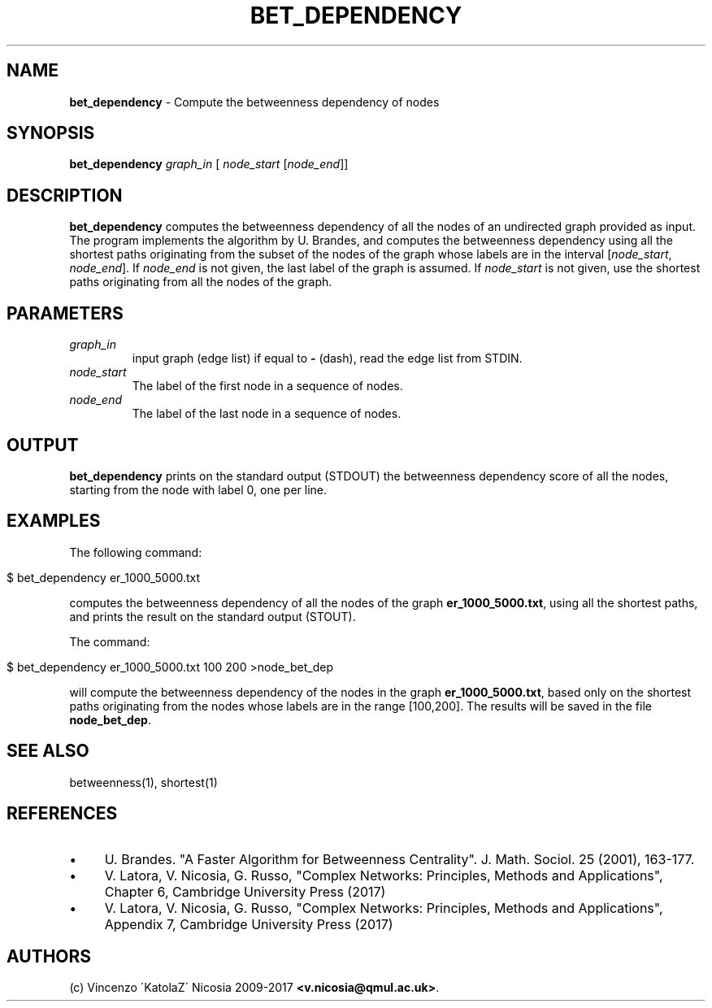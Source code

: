 .\" generated with Ronn/v0.7.3
.\" http://github.com/rtomayko/ronn/tree/0.7.3
.
.TH "BET_DEPENDENCY" "1" "September 2017" "www.complex-networks.net" "www.complex-networks.net"
.
.SH "NAME"
\fBbet_dependency\fR \- Compute the betweenness dependency of nodes
.
.SH "SYNOPSIS"
\fBbet_dependency\fR \fIgraph_in\fR [ \fInode_start\fR [\fInode_end\fR]]
.
.SH "DESCRIPTION"
\fBbet_dependency\fR computes the betweenness dependency of all the nodes of an undirected graph provided as input\. The program implements the algorithm by U\. Brandes, and computes the betweenness dependency using all the shortest paths originating from the subset of the nodes of the graph whose labels are in the interval [\fInode_start\fR, \fInode_end\fR]\. If \fInode_end\fR is not given, the last label of the graph is assumed\. If \fInode_start\fR is not given, use the shortest paths originating from all the nodes of the graph\.
.
.SH "PARAMETERS"
.
.TP
\fIgraph_in\fR
input graph (edge list) if equal to \fB\-\fR (dash), read the edge list from STDIN\.
.
.TP
\fInode_start\fR
The label of the first node in a sequence of nodes\.
.
.TP
\fInode_end\fR
The label of the last node in a sequence of nodes\.
.
.SH "OUTPUT"
\fBbet_dependency\fR prints on the standard output (STDOUT) the betweenness dependency score of all the nodes, starting from the node with label 0, one per line\.
.
.SH "EXAMPLES"
The following command:
.
.IP "" 4
.
.nf

      $ bet_dependency er_1000_5000\.txt
.
.fi
.
.IP "" 0
.
.P
computes the betweenness dependency of all the nodes of the graph \fBer_1000_5000\.txt\fR, using all the shortest paths, and prints the result on the standard output (STOUT)\.
.
.P
The command:
.
.IP "" 4
.
.nf

    $ bet_dependency er_1000_5000\.txt 100 200 >node_bet_dep
.
.fi
.
.IP "" 0
.
.P
will compute the betweenness dependency of the nodes in the graph \fBer_1000_5000\.txt\fR, based only on the shortest paths originating from the nodes whose labels are in the range [100,200]\. The results will be saved in the file \fBnode_bet_dep\fR\.
.
.SH "SEE ALSO"
betweenness(1), shortest(1)
.
.SH "REFERENCES"
.
.IP "\(bu" 4
U\. Brandes\. "A Faster Algorithm for Betweenness Centrality"\. J\. Math\. Sociol\. 25 (2001), 163\-177\.
.
.IP "\(bu" 4
V\. Latora, V\. Nicosia, G\. Russo, "Complex Networks: Principles, Methods and Applications", Chapter 6, Cambridge University Press (2017)
.
.IP "\(bu" 4
V\. Latora, V\. Nicosia, G\. Russo, "Complex Networks: Principles, Methods and Applications", Appendix 7, Cambridge University Press (2017)
.
.IP "" 0
.
.SH "AUTHORS"
(c) Vincenzo \'KatolaZ\' Nicosia 2009\-2017 \fB<v\.nicosia@qmul\.ac\.uk>\fR\.
